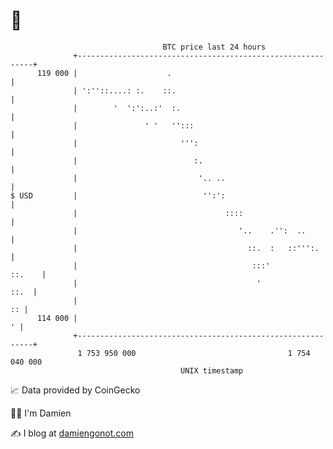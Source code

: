 * 👋

#+begin_example
                                     BTC price last 24 hours                    
                 +------------------------------------------------------------+ 
         119 000 |                    .                                       | 
                 | ':''::....: :.    ::.                                      | 
                 |        '  ':':..:'  :.                                     | 
                 |               ' '   '':::                                  | 
                 |                       ''':                                 | 
                 |                          :.                                | 
                 |                           '.. ..                           | 
   $ USD         |                            '':':                           | 
                 |                                 ::::                       | 
                 |                                    '..    .'':  ..         | 
                 |                                      ::.  :   ::''':.      | 
                 |                                       :::'          ::.    | 
                 |                                        '              ::.  | 
                 |                                                         :: | 
         114 000 |                                                          ' | 
                 +------------------------------------------------------------+ 
                  1 753 950 000                                  1 754 040 000  
                                         UNIX timestamp                         
#+end_example
📈 Data provided by CoinGecko

🧑‍💻 I'm Damien

✍️ I blog at [[https://www.damiengonot.com][damiengonot.com]]
